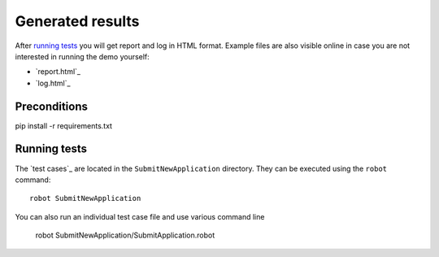 Generated results
=================

After `running tests`_ you will get report and log in HTML format. Example
files are also visible online in case you are not interested in running
the demo yourself:

- `report.html`_
- `log.html`_


Preconditions
-------------
pip install -r requirements.txt


Running tests
-------------

The `test cases`_ are located in the ``SubmitNewApplication`` directory. They can be
executed using the ``robot`` command::

    robot SubmitNewApplication


You can also run an individual test case file and use various command line

    robot SubmitNewApplication/SubmitApplication.robot
